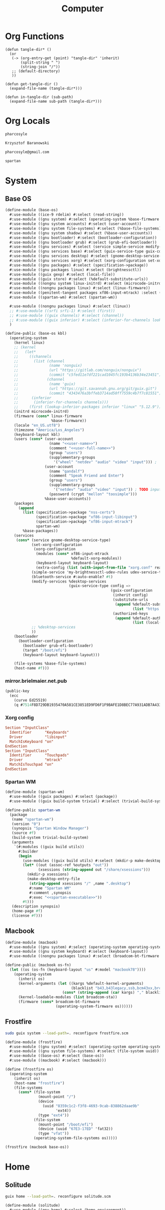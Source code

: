 #+TITLE: Computer
#+PROPERTY: header-args :mkdirp yes
#+PROPERTY: tangle-dir gen

* Org Functions
#+begin_src elisp
(defun tangle-dir* ()
  (or
   (-> (org-entry-get (point) "tangle-dir" 'inherit)
       (split-string " ")
       (string-join "/"))
   ;; (default-directory)
   ))

(defun get-tangle-dir ()
  (expand-file-name (tangle-dir*)))

(defun in-tangle-dir (sub-path)
  (expand-file-name sub-path (tangle-dir*)))
#+end_src
* Org Locals
#+name: user-name
#+begin_src org
pharcosyle
#+end_src
#+name: user-full-name
#+begin_src org
Krzysztof Baranowski
#+end_src
#+name: user-email
#+begin_src org
pharcosyle@gmail.com
#+end_src
#+name: spartan-executable
#+begin_src org
spartan
#+end_src
* System
:PROPERTIES:
:tangle-dir+: system
:END:
** Base OS
#+begin_src scheme :tangle (in-tangle-dir "base-os.scm") :noweb yes
(define-module (base-os)
  #:use-module ((ice-9 rdelim) #:select (read-string))
  #:use-module ((gnu system) #:select (operating-system %base-firmware %base-packages))
  #:use-module ((gnu system accounts) #:select (user-account))
  #:use-module ((gnu system file-systems) #:select (%base-file-systems))
  #:use-module ((gnu system shadow) #:select (%base-user-accounts))
  #:use-module ((gnu bootloader) #:select (bootloader-configuration))
  #:use-module ((gnu bootloader grub) #:select (grub-efi-bootloader))
  #:use-module ((gnu services) #:select (service simple-service modify-services))
  #:use-module ((gnu services base) #:select (guix-service-type guix-configuration udev-service-type %default-authorized-guix-keys))
  #:use-module ((gnu services desktop) #:select (gnome-desktop-service-type bluetooth-service %desktop-services))
  #:use-module ((gnu services xorg) #:select (xorg-configuration set-xorg-configuration %default-xorg-modules))
  #:use-module ((gnu packages) #:select (specification->package))
  #:use-module ((gnu packages linux) #:select (brightnessctl))
  #:use-module ((guix gexp) #:select (local-file))
  #:use-module ((guix store) #:select (%default-substitute-urls))
  #:use-module ((nongnu system linux-initrd) #:select (microcode-initrd))
  #:use-module ((nongnu packages linux) #:select (linux-firmware))
  #:use-module ((penitent-tangent packages xf86-input-mtrack) :select (xf86-input-mtrack))
  #:use-module ((spartan-wm) #:select (spartan-wm))

  #:use-module ((nongnu packages linux) #:select (linux))
  ;; #:use-module ((srfi srfi-1) #:select (first))
  ;; #:use-module ((guix channels) #:select (channel))
  ;; #:use-module ((guix inferior) #:select (inferior-for-channels lookup-inferior-packages))
  )

(define-public (base-os kbl)
  (operating-system
    (kernel linux)
    ;; (kernel
    ;;   (let*
    ;;     ((channels
    ;;       (list (channel
    ;;              (name 'nonguix)
    ;;              (url "https://gitlab.com/nonguix/nonguix")
    ;;              (commit "c5fed11e7df221cad1045fc193b4136b34e23451"))
    ;;             (channel
    ;;              (name 'guix)
    ;;              (url "https://git.savannah.gnu.org/git/guix.git")
    ;;              (commit "4343476a3bffeb3714ad50ff7559c4b7f7c81551"))))
    ;;      (inferior
    ;;       (inferior-for-channels channels)))
    ;;     (first (lookup-inferior-packages inferior "linux" "5.12.9"))))
    (initrd microcode-initrd)
    (firmware (cons* linux-firmware
                     %base-firmware))
    (locale "en_US.utf8")
    (timezone "America/Los_Angeles")
    (keyboard-layout kbl)
    (users (cons* (user-account
                    (name "<<user-name>>")
                    (comment "<<user-full-name>>")
                    (group "users")
                    (supplementary-groups
                      '("wheel" "netdev" "audio" "video" "input"))) ; `input' group necessary for mtrack ; TODO (at present, maybe there's a way around this. Libinput doesn't need it, for example, but maybe it's "built in" or something. Also I'd ideally like the touchpad to work on the gdm login screen.)
                  (user-account
                    (name "gandalf")
                    (comment "Speak Friend and Enter")
                    (group "users")
                    (supplementary-groups
                      '("netdev" "audio" "video" "input")) ; TODO input for mtrack, might be removing this
                    (password (crypt "mellon" "toosimple")))
                  %base-user-accounts))
    (packages
      (append
        (list (specification->package "nss-certs")
              (specification->package "xf86-input-libinput")
              (specification->package "xf86-input-mtrack")
              spartan-wm)
        %base-packages))
    (services
     (cons* (service gnome-desktop-service-type)
            (set-xorg-configuration
             (xorg-configuration
              (modules (cons* xf86-input-mtrack
                              %default-xorg-modules))
              (keyboard-layout keyboard-layout)
              (extra-config (list (with-input-from-file "xorg.conf" read-string))))) ; TODO tried `#~#$(local-file "xorg.conf")` but it didn't work, I don't think xorg.conf is protected from garbage collection. Also the path isn't relative to this file like local-file would be (I think) it'll only work if I run the reconfigure command from the generated files directory.
            (simple-service 'my-brightnessctl-udev-rules udev-service-type (list brightnessctl))
            (bluetooth-service #:auto-enable? #t)
            (modify-services %desktop-services
                             (guix-service-type config =>
                                                (guix-configuration
                                                 (inherit config)
                                                 (substitute-urls
                                                  (append %default-substitute-urls
                                                          (list "https://mirror.brielmaier.net")))
                                                 (authorized-keys
                                                  (append %default-authorized-guix-keys
                                                          (list (local-file "mirror.brielmaier.net.pub")))))))
            ;; %desktop-services
            ))
    (bootloader
      (bootloader-configuration
        (bootloader grub-efi-bootloader)
        (target "/boot/efi")
        (keyboard-layout keyboard-layout)))

    (file-systems %base-file-systems)
    (host-name #f)))
#+end_src
*** mirror.brielmaier.net.pub
#+begin_src scheme :tangle (in-tangle-dir "mirror.brielmaier.net.pub")
(public-key
  (ecc
    (curve Ed25519)
    (q #7514F8D729DB1935470A581CE3851ED9FD6F1F9BAFE1D8BEC77A931ADB7A4337#)))
#+end_src
*** Xorg config
#+begin_src conf :tangle (in-tangle-dir "xorg.conf")
Section "InputClass"
  Identifier      "Keyboards"
  Driver          "libinput"
  MatchIsKeyboard "on"
EndSection
Section "InputClass"
  Identifier      "Touchpads"
  Driver          "mtrack"
  MatchIsTouchpad "on"
EndSection
#+end_src
*** Spartan WM
#+begin_src scheme :tangle (in-tangle-dir "spartan-wm.scm") :noweb yes
(define-module (spartan-wm)
  #:use-module ((guix packages) #:select (package))
  #:use-module ((guix build-system trivial) #:select (trivial-build-system)))

(define-public spartan-wm
  (package
   (name "spartan-wm")
   (version "0")
   (synopsis "Spartan Window Manager")
   (source #f)
   (build-system trivial-build-system)
   (arguments
    `(#:modules ((guix build utils))
      #:builder
      (begin
        (use-modules ((guix build utils) #:select (mkdir-p make-desktop-entry-file)))
        (let* ((out (assoc-ref %outputs "out"))
               (xsessions (string-append out "/share/xsessions")))
          (mkdir-p xsessions)
          (make-desktop-entry-file
           (string-append xsessions "/" ,name ".desktop")
           #:name "Spartan WM"
           #:comment ,synopsis
           #:exec "<<spartan-executable>>"))
        #t)))
   (description synopsis)
   (home-page #f)
   (license #f)))
#+end_src
** Macbook
#+begin_src scheme :tangle (in-tangle-dir "macbook.scm")
(define-module (macbook)
  #:use-module ((gnu system) #:select (operating-system operating-system-firmware %default-kernel-arguments))
  #:use-module ((gnu system keyboard) #:select (keyboard-layout))
  #:use-module ((nongnu packages linux) #:select (broadcom-bt-firmware broadcom-sta)))

(define-public (macbook os-fn)
  (let ((os (os-fn (keyboard-layout "us" #:model "macbook78"))))
    (operating-system
      (inherit os)
      (kernel-arguments (let ((kargs %default-kernel-arguments)
                              (blacklist "b43,b43legacy,ssb,bcm43xx,brcm80211,brcmfmac,brcmsmac,bcma"))
                          (cons* (string-append (car kargs) "," blacklist) (cdr kargs))))
      (kernel-loadable-modules (list broadcom-sta))
      (firmware (cons* broadcom-bt-firmware
                       (operating-system-firmware os))))))
#+end_src
** Frostfire
#+begin_src sh :results output silent :dir (get-tangle-dir) :async
sudo guix system --load-path=. reconfigure frostfire.scm
#+end_src
#+begin_src scheme :tangle (in-tangle-dir "frostfire.scm")
(define-module (frostfire)
  #:use-module ((gnu system) #:select (operating-system operating-system-file-systems))
  #:use-module ((gnu system file-systems) #:select (file-system uuid))
  #:use-module ((base-os) #:select (base-os))
  #:use-module ((macbook) #:select (macbook)))

(define (frostfire os)
  (operating-system
    (inherit os)
    (host-name "frostfire")
    (file-systems
      (cons* (file-system
               (mount-point "/")
               (device
                 (uuid "8359c1c2-f3f8-4693-9cab-838862daae9b"
                       'ext4))
               (type "ext4"))
             (file-system
               (mount-point "/boot/efi")
               (device (uuid "67E3-17ED" 'fat32))
               (type "vfat"))
             (operating-system-file-systems os)))))

(frostfire (macbook base-os))
#+end_src
* Home
:PROPERTIES:
:tangle-dir+: home
:END:
** Solitude
#+begin_src sh :results output silent :dir (get-tangle-dir) :async
guix home --load-path=. reconfigure solitude.scm
#+end_src
#+begin_src scheme :tangle (in-tangle-dir "solitude.scm") :noweb yes
(define-module (solitude)
  #:use-module ((gnu home) #:select (home-environment))
  ;; #:use-module (gnu home-services)
  ;; #:use-module (gnu home-services gnupg)
  ;; #:use-module (gnu home-services ssh)
  #:use-module ((gnu home-services version-control) #:select (home-git-service-type home-git-configuration))
  #:use-module ((gnu home-services files) #:select (home-files-service-type))
  #:use-module ((gnu home-services) #:select (home-environment-variables-service-type))
  #:use-module ((gnu home-services shells) #:select (home-bash-service-type home-bash-configuration))
  #:use-module ((gnu home-services shellutils) #:select (home-bash-direnv-service-type))
  #:use-module ((gnu home-services-utils) #:select (slurp-file-gexp))
  ;; #:use-module (gnu home-services mcron)
  #:use-module ((gnu services) #:select (service simple-service))
  #:use-module ((gnu packages) #:select (specification->package))
  ;; #:use-module (gnu packages linux)
  ;; #:use-module (gnu packages admin)
  ;; #:use-module (gnu packages gnupg)
  ;; #:use-module (gnu system keyboard)
  #:use-module ((guix packages) #:select (package-input-rewriting))
  #:use-module ((guix gexp) #:select (local-file))

  #:use-module ((gnu packages emacs) #:select (emacs))
  #:use-module ((flat packages emacs) #:select (emacs-native-comp))

  #:use-module ((spartan) #:select (spartan))

  #:use-module ((doom-emacs-temp) #:select (doom-emacs-temp))
  #:use-module ((emacs-desktop-environment-temp) #:select (emacs-desktop-environment-temp))
  #:use-module ((gnu packages gtk) #:select (gtk+)))

;; ((srfi srfi-1) #:select (first))
;; ((guix channels) #:select (channel))
;; ((guix inferior) #:select (inferior-for-channels lookup-inferior-packages))
;;
;; (let ((inferior
;;        (inferior-for-channels
;;         (list (channel
;;                (name 'flat)
;;                (url "https://github.com/flatwhatson/guix-channel.git")
;;                (commit "7b8353ebbcf486e3344924d1cac0fa7ba47c371d"))
;;               ;; TODO not sure if specifying the guix channel is necessary
;;               (channel
;;                (name 'guix)
;;                (url "https://git.savannah.gnu.org/git/guix.git")
;;                (commit "4343476a3bffeb3714ad50ff7559c4b7f7c81551"))))))
;;   (first (lookup-inferior-packages inferior "emacs-native-comp")))

;; TODO make this a separate file if keeping it
;; (define %my-fontconfig-config-file
;;   "
;; <?xml version=\"1.0\"?>
;; <!DOCTYPE fontconfig SYSTEM \"fonts.dtd\">
;; <fontconfig>
;;   <dir>~/org/spring_cleaning/.guix-extra-profiles/multiverse/multiverse/share/fonts</dir>
;;   <match target=\"font\">
;;     <test name=\"family\" compare=\"eq\">
;;         <string>Source Code Pro</string>
;;     </test>
;;     <edit mode=\"assign\" name=\"hintstyle\">
;;       <const>hintfull</const>
;;     </edit>
;;     <edit name=\"antialias\" mode=\"assign\">
;;       <bool>true</bool>
;;     </edit>
;;   </match>
;; </fontconfig>
;; ")

(define solitude
  (home-environment
   ;; (packages (list htop))
   (packages (list spartan
                   ;; ((package-input-rewriting `((,emacs . ,emacs-native-comp)))
                   ;;  spartan)
                   ;; TODO temp emacs stuff
                   doom-emacs-temp ; TODO wrap in package-input-rewriting
                   emacs-desktop-environment-temp ; TODO donno where this should really go. It should also be wrapped in a `package-input-rewriting' just in case
                   ;; (list gtk+ "bin") ; For `gtk-launch' for counsel-linux-app ; TODO make this an input to a/the counsel package ; TODO using this package massively increases the number of used inodes and build time, figure out why later
                   ;; TODO For Initialization, ideally these wouldn't be propagated
                   (specification->package "xkbcomp")
                   (specification->package "xinput")
                   (specification->package "xrandr")
                   ;; TODO temporary font packages to make guix-home fontconfig work
                   (specification->package "font-google-noto") ; should probably be a propagated input of spartan as it's exwm-specific
                   (specification->package "font-adobe-source-code-pro"))) ; required for Doom config
   (services
    (list
     (simple-service 'my-channels
                     home-files-service-type
                     (list `("config/guix/channels.scm"
                             ,(local-file "channels.scm"))))
     (service home-bash-service-type
              (home-bash-configuration
               (environment-variables
                '(("LESSHISTFILE" . "$XDG_CACHE_HOME/.lesshst")))
               (bash-profile
                `(,(slurp-file-gexp (local-file "bash_profile"))
                  ,(slurp-file-gexp (local-file "initialization.sh")))))) ; This shouldn't really be in the bash profile but I can't find a good way to run a script post-login.
     (service home-git-service-type
              (home-git-configuration
               (config
                `((user
                   ((name . "<<user-full-name>>")
                    (email . "<<user-email>>")))
                  ;; (http "https://weak.example.com"
                  ;;   ((ssl-verify . #f)))
                  ;; (gpg
                  ;;  ((program . ,(file-append gnupg "/bin/gpg"))))
                  ;; (sendmail
                  ;;  ((annotate . #t)))
                  ))))
     ;; TODO probably a temporary location, might be putting this in ~/.xkb or something eventually. Update the path arguments to xkbcomp
     (simple-service 'my-xkb
                     home-files-service-type
                     (list `("xkb-temp"
                             ,(local-file "xkb" #:recursive? #t))))
     (simple-service 'my-doomdir
                     home-files-service-type
                     (list `("config/doom"
                             ,(local-file "doom" #:recursive? #t))))
     (service home-bash-direnv-service-type)
     ;; (service home-keyboard-service-type
     ;;          (keyboard-layout "us,ru" "dvorak,"
     ;;                           #:options '("grp:win_space_toggle" "ctrl:nocaps")))
     ;; (service home-fontconfig-service-type)
     ;; (simple-service 'my-fontconfig-config-file
     ;;                 home-files-service-type
     ;;                 (list `("config/fontconfig/fonts.conf"
     ;;                         ,(plain-file "fonts.conf" %my-fontconfig-config-file))))
     ;; (service home-ssh-service-type
     ;;          (home-ssh-configuration
     ;;           (extra-config
     ;;            (list
     ;;             (ssh-host "savannah"
     ;;                       '((compression . #f)))))))
     ;; (service home-gnupg-service-type
     ;;          (home-gnupg-configuration
     ;;           (gpg-agent-config
     ;;            (home-gpg-agent-configuration
     ;;             (ssh-agent? #t)))))
     ;; (service home-state-service-type
     ;;          (append
     ;;           (list
     ;;            (state-rsync "/home/bob/tmp/example-rsync-state/"
     ;;                         "abcdw@olorin.lan:/var/services/homes/abcdw/tmp-state/")
     ;;            (state-git "/home/bob/tmp/talkes/"
     ;;                       "git@git.sr.ht:~abcdw/rde"))))
     ))))

solitude
#+end_src
** Initialization
#+begin_src sh :tangle (in-tangle-dir "initialization.sh")
xkbcomp -I$HOME/.xkb-temp $HOME/.xkb-temp/current_setxkbmap_print $DISPLAY

trackpad_set ()
{
  xinput set-prop "bcm5974" "$@"
}
trackpad_set "Device Accel Profile" 2
trackpad_set "Trackpad Sensitivity" 0.08
trackpad_set "Trackpad Edge Sizes" 15, 15, 15, 15 # TODO make the sides smaller (like macOS). Maybe turn the top and bottom down a bit too.
trackpad_set "Trackpad Scroll Settings" 150, 10, 0 # TODO trying this out, doesn't seem to do anything in chromium, maybe a full restart?
trackpad_set "Trackpad Scroll Coasting" 0.05 200
trackpad_set "Trackpad Scroll Buttons" 5, 4, 7, 6 # Invert vertical and horizontal scrolling.
trackpad_set "Trackpad Drag Settings" 0, 350, 40, 200, 500 # First value disables, others are defaults.
# Three-finger dragging
trackpad_set "Trackpad Swipe Settings" 1, 0, 1000
trackpad_set "Trackpad Swipe Buttons" 1, 1, 1, 1
# Trying out
trackpad_set "Trackpad Swipe Settings" 1, 0, 1500
trackpad_set "Trackpad Palm Detection" 1, 0
trackpad_set "Trackpad Palm Size" 30
# trackpad_set "Trackpad Scroll Settings" 250, 10, 0
trackpad_set "Trackpad Hold1Move1 Stationary Settings" 20, 0 # First value is the default, second value disables. # TODO I think?
trackpad_set "Trackpad Edge Scroll Settings" 105, 20, 0, 0, 0, 0, 0 # First three values are defaults, last four disable. # TODO I think? Otherwise disable by just setting the distance really high?

xrandr --fb 2728x1800 --output eDP-1 --transform 1,0,-152,0,1,0,0,0,1
#+end_src
*** XKB
:PROPERTIES:
:tangle-dir+: xkb
:END:
- TODO I'm using "C" for the xkb syntax currently, what should it be / is there a value for "no language"? Don't do this until the end.
**** current_setxkbmap_print
#+begin_src c :tangle (in-tangle-dir "current_setxkbmap_print")
xkb_keymap {
	xkb_keycodes  { include "evdev+aliases(qwerty)"	};
	xkb_types     { include "complete+numpad(mac)"	};
	xkb_compat    { include "complete"	};
	xkb_symbols   { include "pc+macintosh_vndr/us+inet(evdev)+ctrl(nocaps)+shift(both_capslock)+mysymbols(semicolon_to_control)"	};
	xkb_geometry  { include "macintosh(macbook78)"	};
};
#+end_src
**** Custom
#+begin_src c :tangle (in-tangle-dir "symbols/mysymbols")
partial modifier_keys
xkb_symbols "semicolon_to_control" {
    key <AC10> { [ Control_R, colon ] };
    modifier_map Control { <AC10> };
};
#+end_src
** Bash profile
#+begin_src sh :tangle (in-tangle-dir "bash_profile")
GUIX_EXTRA_PROFILES=$HOME/.guix-extra-profiles
# TODO remove this and also change the profile path in fontconfig
GUIX_EXTRA_PROFILES=$HOME/org/spring_cleaning/.guix-extra-profiles
for i in $GUIX_EXTRA_PROFILES/*; do
  profile=$i/$(basename "$i")
  if [ -f "$profile"/etc/profile ]; then
    GUIX_PROFILE="$profile"
    . "$GUIX_PROFILE"/etc/profile
  fi
  unset profile
done

export VISUAL=emacsclient
export EDITOR="$VISUAL"
#+end_src
** Guix profiles
:PROPERTIES:
:tangle-dir+: manifests
:END:
#+name: install-profiles
#+begin_src sh :results output silent :dir (get-tangle-dir) :async
GUIX_EXTRA_PROFILES=$HOME/.guix-extra-profiles

profiles=$*
if [[ $# -eq 0 ]]; then
    profiles="*";
fi

for profile in $profiles; do
  profileName=$(basename $profile .scm)
  profilePath="$GUIX_EXTRA_PROFILES/$profileName"
  mkdir -p $profilePath
  guix package --profile="$profilePath/$profileName" --manifest="$profileName.scm"
done
#+end_src
#+call: install-profiles[:cmdline ...]()

#+name: upgrade-profiles
#+begin_src sh :results output silent :dir (get-tangle-dir) :async
GUIX_EXTRA_PROFILES=$HOME/.guix-extra-profiles

profiles=$*
if [[ $# -eq 0 ]]; then
    profiles="$GUIX_EXTRA_PROFILES/*";
fi

for profile in $profiles; do
  profileName=$(basename $profile)
  profilePath="$GUIX_EXTRA_PROFILES/$profileName"
  guix package --profile="$profilePath/$profileName" --manifest="$profileName.scm"
done
#+end_src
#+call: upgrade-profiles[:cmdline ...]()
*** Manifests
**** multiverse
#+begin_src scheme :tangle (in-tangle-dir "multiverse.scm")
(use-modules ((guix packages) #:select (package-input-rewriting))
             ((gnu packages emacs) #:select (emacs emacs-minimal emacs-no-x))
             ((flat packages emacs) #:select (emacs-native-comp)))

(concatenate-manifests
 (list
  (specifications->manifest
   '("ungoogled-chromium"

     "emacs-native-comp"

     ;; General
     "zip"
     "unzip"
     ;; "openssh" ; Might want this at some point for command line ssh'ing and the like.

     ;; Apps
     ;; "gimp" ; maybe. Or just install as-needed with `guix environment`
     ))
  (packages->manifest
   (map (package-input-rewriting `((,emacs . ,emacs-native-comp)
                                   (,emacs-minimal . ,emacs-native-comp)
                                   (,emacs-no-x . ,emacs-native-comp)))
        (list (specification->package "emacs-exwm")
              (specification->package "emacs-desktop-environment"))))))
#+end_src
** Channels
#+begin_src scheme :tangle (in-tangle-dir "channels.scm")
(cons* (channel
        (name 'penitent-tangent)
        (url "file:///home/pharcosyle/Projects/penitent-tangent"))
       (channel
        (name 'flat)
        (url "https://github.com/flatwhatson/guix-channel.git")
        (introduction
         (make-channel-introduction
          "33f86a4b48205c0dc19d7c036c85393f0766f806"
          (openpgp-fingerprint
           "736A C00E 1254 378B A982  7AF6 9DBE 8265 81B6 4490"))))
       (channel
        (name 'rde)
        (url "https://git.sr.ht/~abcdw/rde")
        (introduction
         (make-channel-introduction
          "257cebd587b66e4d865b3537a9a88cccd7107c95"
          (openpgp-fingerprint
           "2841 9AC6 5038 7440 C7E9  2FFA 2208 D209 58C1 DEB0"))))
       (channel
        (name 'nonguix)
        (url "https://gitlab.com/nonguix/nonguix")
        (introduction
         (make-channel-introduction
          "897c1a470da759236cc11798f4e0a5f7d4d59fbc"
          (openpgp-fingerprint
           "2A39 3FFF 68F4 EF7A 3D29  12AF 6F51 20A0 22FB B2D5"))))
       %default-channels)

;; (append (channel
;;          (name 'penitent-tangent)
;;          (url "file:///home/pharcosyle/Projects/penitent-tangent"))
;;         (channel
;;          (name 'flat)
;;          (url "https://github.com/flatwhatson/guix-channel.git")
;;          (introduction
;;           (make-channel-introduction
;;            "33f86a4b48205c0dc19d7c036c85393f0766f806"
;;            (openpgp-fingerprint
;;             "736A C00E 1254 378B A982  7AF6 9DBE 8265 81B6 4490")))
;;          (commit "7b8353ebbcf486e3344924d1cac0fa7ba47c371d"))
;;         (channel
;;          (name 'rde)
;;          (url "https://git.sr.ht/~abcdw/rde")
;;          (introduction
;;           (make-channel-introduction
;;            "257cebd587b66e4d865b3537a9a88cccd7107c95"
;;            (openpgp-fingerprint
;;             "2841 9AC6 5038 7440 C7E9  2FFA 2208 D209 58C1 DEB0")))
;;          (commit "930b9aa377cd4b2fbf43e39b2583df27b70f8ad0"))
;;         (channel
;;          (name 'nonguix)
;;          (url "https://gitlab.com/nonguix/nonguix")
;;          (introduction
;;           (make-channel-introduction
;;            "897c1a470da759236cc11798f4e0a5f7d4d59fbc"
;;            (openpgp-fingerprint
;;             "2A39 3FFF 68F4 EF7A 3D29  12AF 6F51 20A0 22FB B2D5")))
;;          (commit "706d8af5b111d85902280f1154dc4fad683b5281"))
;;         (channel
;;          (name 'guix)
;;          (url "https://git.savannah.gnu.org/git/guix.git")
;;          (introduction
;;           (make-channel-introduction
;;            "9edb3f66fd807b096b48283debdcddccfea34bad"
;;            (openpgp-fingerprint
;;             "BBB0 2DDF 2CEA F6A8 0D1D  E643 A2A0 6DF2 A33A 54FA")))
;;          (commit "20dfda3d9ebb14b72ed33fed940ee3a1f030c99a")))
#+end_src
** Doom
:PROPERTIES:
:tangle-dir+: doom
:END:
*** init.el
:PROPERTIES:
:header-args+: :tangle (in-tangle-dir "init.el")
:END:
**** Header
#+begin_src elisp
;;; -*- lexical-binding: t; -*-
#+end_src
**** ~doom!~ block
#+begin_src elisp
(doom! :completion
       company
       (ivy +icons)

       :ui
       doom
       doom-dashboard
       (emoji +unicode)
       hl-todo
       hydra
       indent-guides
       (ligatures +extra)
       modeline
       nav-flash
       ophints
       (popup +defaults +all)
       treemacs
       vc-gutter
       vi-tilde-fringe
       window-select
       workspaces

       :editor
       (evil +everywhere)
       file-templates
       fold
       format
       lispy
       multiple-cursors
       rotate-text
       snippets
       word-wrap

       :emacs
       (dired +icons)
       electric
       (ibuffer +icons)
       undo
       vc

       :term
       eshell
       vterm

       :checkers
       syntax

       :tools
       direnv
       (eval +overlay)
       lookup
       (magit +forge)
       (pass +auth)
       ;; pdf ; TODO Re-enable this once I'm compiling its `epdfinfo' dependency so `org-store-link' doesn't throw an error.
       prodigy
       rgb
       taskrunner

       :lang
       clojure
       data
       emacs-lisp
       json
       javascript
       markdown
       nix
       (org +journal)
       rest
       (scheme +guile)
       sh
       web
       yaml

       :app
       calendar

       :config
       (default +bindings +smartparens))
#+end_src
**** init-phase configuration
***** Clojure :lang:clojure:bindings:
#+begin_src elisp
(use-package-hook! clojure-mode
  :post-init
  (setq clojure-refactor-map-prefix (kbd "s-M r"))) ; Has to be set before clojure-mode loads so don't put this in a hook. ; TODO temporary binding ; TODO did I already try putting this in a use-package `:init' section?
#+end_src
***** Lispyville :lisp:bindings:
#+begin_src elisp
(use-package-hook! lispyville
  :post-init
  (setq lispyville-key-theme nil))
#+end_src
*** config.el
:PROPERTIES:
:header-args+: :tangle (in-tangle-dir "config.el")
:END:
**** Header
#+begin_src elisp
;;; -*- lexical-binding: t; -*-
#+end_src
**** Requires
#+begin_src elisp
(use-package! dash)
#+end_src
**** Personal Info :user:
#+begin_src elisp :noweb yes
(setq user-full-name "<<user-full-name>>"
      user-mail-address "<<user-email>>")
#+end_src
**** Locals :path:
#+begin_src elisp
(defconst biome--org-dir (concat org-directory "~/org"))
(defconst biome--org-gcal-dir (concat biome--org-dir "/gcal"))

(defconst biome--very-big 1000000)
#+end_src
**** General :UI:
#+begin_src elisp
;; hlissner says this must be set before org loads. I'm not sure if this is a requirement of org-mode but the Doom org config certainly does a lot of gymnastics with this variable so I'll just set this exactly like the example config does.
(setq org-directory biome--org-dir)

(setq scroll-margin 10
      save-interprogram-paste-before-kill t)

;; I like having line numbers on but hlissner says they're slow so I might want to disable them at some point. Keep in mind I use them to determine what lines are continuation lines so I might have to make the right fringe bigger if I do this and set visual-line-fringe-indicators.
;; (setq display-line-numbers-type nil)
#+end_src
***** Doom resets
#+begin_src elisp
(setq-default indent-tabs-mode t)

;; I'd like to have this on but in the Doom code it says it's more efficient not to.
;; (setq-default cursor-in-non-selected-windows t)
#+end_src
**** Doom
***** UI :UI:theming:
#+begin_src elisp
(setq doom-theme 'doom-nuclear
      doom-font (font-spec :family "Source Code Pro" :size 24))
#+end_src
***** Leader/Localleader :bindings:
#+begin_src elisp
(setq doom-leader-alt-key "s-SPC"
      doom-localleader-key "s-m"
      doom-localleader-alt-key "s-m")
#+end_src
**** Keybindings :bindings:
#+begin_src elisp
(setq help-char (string-to-char "\C-_"))
#+end_src
***** Translations
#+begin_src elisp
(defun biome--trans (&rest rest)
  (-each (-partition 2 rest)
    (-lambda ((to from))
      (define-key key-translation-map (kbd to) (kbd from)))))

(biome--trans "C-h" "DEL"
              "C-?" "C-h"

              "s-i" "<tab>"
              "s-I" "<backtab>"

              "s-h" "<left>"
              "s-j" "<down>"
              "s-k" "<up>"
              "s-l" "<right>")
#+end_src
***** General
#+begin_src elisp
(defalias 'original-yank-pop #'yank-pop)

;; REVIEW Some of these should be in `:after' (or their respective package) sections but I'm not totally certain where I want to put bindings yet and I'm lazy.
(map! "s-V" #'original-yank-pop

      "s-SPC" doom-leader-map

      ;; Copied from Doom MacOS bindings: ~/.emacs.d/modules/config/default/config.el:263
      "s-`" #'other-frame
      "s-n" #'+default/new-buffer
      "s-z" #'undo
      "s-Z" #'redo
      "s-c" (if (featurep 'evil) #'evil-yank #'copy-region-as-kill)
      "s-v" #'yank
      "s-s" #'save-buffer
      "s-x" #'execute-extended-command
      :v "s-x" #'kill-region
      "s-/" (cmd! (save-excursion (comment-line 1)))
      :n "s-/" #'evilnc-comment-or-uncomment-lines
      :v "s-/" #'evilnc-comment-operator

      "s-t" (lookup-key doom-leader-map (kbd "`"))
      "s-f" (cl-flet ((f (lookup-key doom-leader-map (kbd "s b"))))
              ;; `swiper' hangs initially when `visual-line-mode' is active. Plus Doom defaults to having `visual-line-mode' enabled in text-mode (and derived) buffers where it makes more sense to not search linewise.
              (cmd! (if visual-line-mode
                        (letf! ((#'swiper #'swiper-isearch))
                          (f))
                      (f))))
      "s-r" (lookup-key doom-leader-map (kbd "f r"))
      "s-w" (lookup-key doom-leader-map (kbd "b k"))
      "s-d w" (lookup-key doom-leader-map (kbd "w d"))
      "s-d s-w" (cmd! (kill-current-buffer)
                      (+workspace/close-window-or-workspace))
      "s-g" (lookup-key doom-leader-map (kbd "g g"))
      "s-," (lookup-key doom-leader-map (kbd "w w"))
      "s-<" (lookup-key doom-leader-map (kbd "w W"))
      "s-y" (lookup-key doom-leader-map (kbd "i y"))
      "s-{" (lookup-key doom-leader-map (kbd "b p"))
      "s-}" (lookup-key doom-leader-map (kbd "b n"))
      "s-p" (lookup-key global-map (kbd "C-~"))

      "s-u" (lookup-key doom-leader-map (kbd "u"))
      "s-U" #'negative-argument         ; Trying this out.
      (:map universal-argument-map
       "s-u" #'universal-argument-more)

      (:after evil-easymotion
       "s-a" (lookup-key evilem-map (kbd "SPC")))

      "s-." #'repeat

      "s-J" #'evil-scroll-down
      "s-K" #'evil-scroll-up

      (:prefix "s-d"
       "." #'repeat-complex-command

       "h" #'git-gutter:popup-hunk
       ;; "o" #'+macos/open-in-default-program ;; TODO consider a Guix alternative? Meh.
       "r" #'projectile-replace
       "t" #'tldr
       "s" #'org-save-all-org-buffers
       "a" #'link-hint-open-multiple-links
       ;; "b" (cmd! (evil-local-mode 'toggle)
       ;;           (when evil-local-mode (evil-normal-state)))
       (:prefix "c"
        "f" #'org-gcal-fetch
        "s" #'org-gcal-sync
        "p" #'org-gcal-post-at-point)))
#+end_src
**** Packages
#+begin_src elisp
(after! all-the-icons-dired
  (setq all-the-icons-dired-monochrome nil))

(after! avy
  (setq avy-single-candidate-jump t))
#+end_src
***** Battery :UI:
#+begin_src elisp
(use-package! battery
  :config
  (display-battery-mode 1))
#+end_src
***** Clojure :lang:clojure:
#+begin_src elisp
(after! clojure-mode
  (set-ligatures! 'clojure-mode :lambda "fn"))
#+end_src
***** Cider :lang:clojure:persistence:
#+begin_src elisp
(after! cider
  (setq cider-repl-history-size biome--very-big
        cider-print-options '(("length" 100))))

;; TODO make sure this is still working after nesting in `after!'
(after! cider-repl
  (add-hook! 'cider-repl-mode-hook
             #'goto-address-prog-mode
             #'highlight-numbers-mode
             #'rainbow-delimiters-mode
             #'yas-minor-mode-on
             #'biome--sp-strict-h))
#+end_src
***** Clj Refactor :lang:clojure:bindings:
#+begin_src elisp
(after! clj-refactor
  ;; TODO make sure this is still working after nesting in `after!'
  (add-hook! 'clj-refactor-mode-hook
    (cljr-add-keybindings-with-prefix "s-M R"))) ; TODO temporary binding
#+end_src
***** Counsel :completion:UI:
#+begin_src elisp
(after! counsel
  (setq counsel-yank-pop-separator "\n--------------------------------\n"))
#+end_src
***** Doom Modeline :UI:
#+begin_src elisp
(after! doom-modeline
  ;; (setq doom-modeline-checker-simple-format nil)
  (setq doom-modeline-major-mode-icon t)
  (setq doom-modeline-persp-name t))
#+end_src
***** Doom Themes :UI:
#+begin_src elisp
;; TODO get rid of this if I'm not going to try it out again
;; (after! doom-themes
;;   (doom-themes-visual-bell-config))
#+end_src
***** Emacs Lisp :lang:
#+begin_src elisp
(setq-hook! 'emacs-lisp-mode-hook indent-tabs-mode nil)
#+end_src
***** Emojify :UI:
#+begin_src elisp
(after! emojify
  (setq emojify-display-style 'unicode))
#+end_src
***** Eshell :persistence:
#+begin_src elisp
(after! eshell
  (setq eshell-history-size biome--very-big)) ; Setting this to `nil' to inherit envvar HISTSIZE is another option.
#+end_src
***** Evil :UI:theming:
#+begin_src elisp
(after! evil
  (setq evil-default-cursor (lambda () (evil-set-cursor-color "#fdd94a"))
        evil-emacs-state-cursor (lambda () (evil-set-cursor-color "#ff9999"))))
#+end_src
***** Evil Org :org:bindings:
#+begin_src elisp
(after! evil-org
  (map! :map evil-org-mode-map
        :nv "C-j" #'outline-forward-same-level
        :nv "C-k" #'outline-backward-same-level))
#+end_src
***** Evil Multiedit
#+begin_src elisp
(after! evil-multiedit
  (setq evil-multiedit-follow-matches t))
#+end_src
***** Expand Region :bindings:
#+begin_src elisp
(use-package! expand-region
  :defer t
  :init
  (map! :nv "s-e" #'er/expand-region
        :nv "s-E" #'er/contract-region)
  :config
  (setq expand-region-fast-keys-enabled nil) ; My mapping is conventient enough and I don't want the repeat key to conflict with anything.
  ;; Copied from Doom config: ~/.emacs.d/modules/config/default/+emacs.el:12
  (defadvice! biome--quit-expand-region-a (&rest _)
    "Properly abort an expand-region region."
    :before '(evil-escape doom/escape)
    (when (memq last-command '(er/expand-region er/contract-region))
      (er/contract-region 0))))
#+end_src
***** Highlight Indent Guides :lang:prog_mode:UI:
#+begin_src elisp
(remove-hook! '(prog-mode-hook
                text-mode-hook
                conf-mode-hook)
  #'highlight-indent-guides-mode)
#+end_src
***** Ivy :completion:bindings:UI:
#+begin_src elisp
(after! ivy
  (setq +ivy-buffer-preview t
        ivy-extra-directories nil
        ivy-count-format "(%d/%d) ")
  (dolist (i '(counsel-yank-pop
               counsel-evil-registers))
    (add-to-list 'ivy-height-alist `(,i . 10)))

  (map! :map ivy-minibuffer-map
        "s-J" #'ivy-scroll-up-command
        "s-K" #'ivy-scroll-down-command
        "C-r" #'ivy-reverse-i-search ; Doom overrides this, restore it.
        :map ivy-reverse-i-search-map
        "C-k" #'previous-line))
#+end_src
***** Ivy Hydra :completion:bindings:
#+begin_src elisp
(after! ivy-hydra
  (defhydra+ hydra-ivy ()
    ;; Doom overrides these imporant ivy hydra heads: ~/.emacs.d/modules/completion/ivy/autoload/hydras.el
    ("m" ivy-mark)
    ("u" ivy-unmark)
    ("t" ivy-toggle-marks)))
#+end_src
***** Lispy :lisp:
#+begin_src elisp
;; Not using lispy, remove the Doom module's hooks.
(remove-hook! '(lisp-mode-hook
                emacs-lisp-mode-hook
                ielm-mode-hook
                scheme-mode-hook
                racket-mode-hook
                hy-mode-hook
                lfe-mode-hook
                dune-mode-hook
                clojure-mode-hook
                fennel-mode-hook)
  #'lispy-mode)
(remove-hook! 'eval-expression-minibuffer-setup-hook #'doom-init-lispy-in-eval-expression-h)
#+end_src
***** Lispyville :lisp:lang:prog_mode:bindings:
#+begin_src elisp
(use-package! lispyville
  :hook (prog-mode . lispyville-mode)
  :config
  (lispyville-set-key-theme
   '(operators
     c-w
     c-u
     commentary))

  (map! :map lispyville-mode-map
        "s-C-j" #'lispyville-beginning-of-next-defun
        "s-C-k" #'lispyville-beginning-of-defun
        "s-C-," #'lispyville-end-of-defun
        "s-C-a" #'lispyville-drag-backward
        "s-C-g" #'lispyville-drag-forward
        "s-C-p" #'lispyville-prettify
        (:prefix "s-C-;"
         "R" #'lispyville-raise-list)))
#+end_src
***** Magit :UI:persistence:
#+begin_src elisp
(after! magit
  (setq magit-revision-show-gravatars '("^Author:     " . "^Commit:     "))
  (setq transient-history-limit biome--very-big))
#+end_src
***** Org :org:UI:
#+begin_src elisp
(after! org
  (setq org-agenda-files `(,biome--org-dir
                           ,biome--org-gcal-dir
                           ,(concat biome--org-dir "/projects"))
        org-log-done 'time
        org-priority-lowest ?E
        org-priority-default ?C
        org-priority-faces `((?A . ,(doom-color 'red))
                             (?B . ,(doom-color 'orange))
                             (?C . ,(doom-color 'blue))
                             (?D . ,(doom-color 'yellow))
                             (?E . ,(doom-color 'green)))))
#+end_src
***** Org Gcal :user:secret:persistence:
#+begin_src elisp
(after! org-gcal
  (setq org-gcal-client-id "446729771716-pp79934q99aro2h8v3iki1fejcodbdoo.apps.googleusercontent.com"
        org-gcal-client-secret (-> (auth-source-search :host org-gcal-client-id) car (plist-get :secret) funcall)
        org-gcal-fetch-file-alist `((user-mail-address . ,(concat biome--org-gcal-dir "/" user-mail-address ".org"))
                                    ("addressbook%23contacts@group.v.calendar.google.com" . ,(concat biome--org-gcal-dir "/contacts.org"))
                                    ("en.usa%23holiday@group.v.calendar.google.com" . ,(concat biome--org-gcal-dir "/holidays.org")))
        org-gcal-recurring-events-mode 'nested))
#+end_src
***** Paren :UI:
#+begin_src elisp
(after! paren
  (setq! show-paren-delay 0))
#+end_src
***** Prog Mode :lang:prog_mode:
#+begin_src elisp
(add-hook! 'prog-mode-hook #'biome--sp-strict-h)
#+end_src
***** Rainbow Delimiters :UI:theming:
#+begin_src elisp
(after! rainbow-delimiters
  (setq rainbow-delimiters-max-face-count 8)) ; TODO make sure this is working and I didn't need to put it in an `:init'`or anything
#+end_src
***** Recentf :persistence:
#+begin_src elisp
(after! recentf
  (setq recentf-max-saved-items 500))
#+end_src
***** Smartparens :bindings:
#+begin_src elisp
(after! smartparens
  (map! :map smartparens-mode-map
        "s-C-h" #'sp-backward-sexp
        "s-C-l" #'sp-forward-sexp
        "s-C-u" #'sp-backward-up-sexp
        "s-C-o" #'sp-up-sexp
        :gn "s-C-m" #'sp-backward-down-sexp ; Bind in normal mode explicitly to override the Doom mapping in ~/.emacs.d/modules/config/default/config.el:447
        "s-C-." #'sp-down-sexp
        "s-C-c" #'sp-splice-sexp
        "s-C-s" #'sp-splice-sexp-killing-backward
        "s-C-f" #'sp-splice-sexp-killing-forward
        "s-C-x" #'sp-backward-slurp-sexp
        "s-C-v" #'sp-forward-slurp-sexp
        "s-C-w" #'sp-backward-barf-sexp
        "s-C-r" #'sp-forward-barf-sexp
        (:prefix "s-C-;"
         "(" #'sp-wrap-round
         "[" #'sp-wrap-square
         "{" #'sp-wrap-curly
         "s" #'sp-split-sexp
         "j" #'sp-join-sexp
         "r" #'sp-raise-sexp
         "c" #'sp-convolute-sexp
         "w" #'sp-rewrap-sexp)))
#+end_src
****** Hook :bindings:
#+begin_src elisp
(defun biome--sp-strict-h ()
  (add-hook! 'smartparens-enabled-hook :local
             #'turn-on-smartparens-strict-mode
             (lambda ()
               (map! :map smartparens-strict-mode-map
                     :i "DEL" #'sp-backward-delete-char))))
#+end_src
***** Time :UI:
#+begin_src elisp
(use-package! time
  :config
  (setq display-time-day-and-date t)
  ;; (setq display-time-24hr-format t)
  (display-time-mode 1))
#+end_src
***** Tldr :persistence:
#+begin_src elisp
(use-package! tldr
  :defer t
  :config
  (setq tldr-directory-path (concat doom-etc-dir "tldr/")))
#+end_src
***** Undo Fu
#+begin_src elisp
(after! undo-fu
  (setq undo-fu-ignore-keyboard-quit t))
#+end_src
***** Undo Tree :UI:
- TODO am I commenting stuff or doing notangle?
#+begin_src elisp
;; (after! undo-tree
;;   (setq undo-tree-visualizer-timestamps t))
#+end_src
**** Projects
***** Hyperdrive
#+begin_src elisp
(pushnew! safe-local-variable-values
          '(cider-preferred-build-tool . shadow-cljs)
          '(cider-default-cljs-repl . shadow)
          '(cider-shadow-default-options . ":app")
          '(cider-offer-to-open-cljs-app-in-browser . nil)
          '(cider-clojure-cli-global-options . "-A:dev")
          '(eval . (setenv "DATOMIC_APP_INFO_MAP" "{:app-name \"neutrino\"}"))
          '(eval . (setenv "DATOMIC_ENV_MAP" "{:env :dev}"))
          '(cider-clojure-cli-global-options . nil))

(prodigy-define-service
  :name "Amplify Mock"
  :command "amplify"
  :args '("mock")
  :cwd "~/Projects/Krush/hyperdrive/apps/singularity"
  :kill-process-buffer-on-stop t)

(prodigy-define-service
  :name "Datomic Access (exogenesis)"
  :command "bash"
  :args '("datomic" "client" "access" "exogenesis")
  :cwd "~/Projects/Krush/hyperdrive/ion/team"
  :kill-process-buffer-on-stop t)
#+end_src
***** Massrealty
#+begin_src elisp
;; (pushnew! safe-local-variable-values
;;           '(ssh-deploy-root-remote . "/ssh:massrealty@35.196.144.73:/home/massrealty/deploy/homes/public_html/")
;;           '(ssh-deploy-automatically-detect-remote-changes . t))

;; (after! org-gcal
;;   (add-to-list 'org-gcal-fetch-file-alist `("krzysztof@massrealty.com" . ,(concat biome--org-gcal-dir "/krzysztof@massrealty.com.org")) 'append))
#+end_src
**** WIP
#+begin_src elisp
(after! org
  (add-to-list 'org-agenda-files (concat biome--org-dir "/spring_cleaning") 'append))

;; (map! "s-b" (cmd!
;;              ;; (message "chainging margin")
;;              ;; (message "%s" (selected-window))
;;              (set-window-margins (selected-window) nil (if (cdr (window-margins))
;;                                                            nil 12))))

;; Run this only when not on EXWM (probably not strictly necessary have this condition)
;; (add-to-list 'initial-frame-alist '(fullscreen . fullboth))

(map! "s-A" #'counsel-linux-app)

(map! :leader
      "s-," (lookup-key doom-leader-map (kbd "<")))

(after! company
  (map! (:map company-active-map
         "s-[" #'company-show-doc-buffer ; Currently opens Help, it would be better if I made it use Helpful.
         "s-]" #'company-show-location)))
#+end_src
***** Tramp :path:
#+begin_src elisp
(after! tramp
  ;; Make tramp work on Guix.
  ;; TODO will this work anymore now that I use profiles other than `.guix-profile'?
  (prependq! tramp-remote-path '("~/.guix-profile/bin"
                                 "~/.guix-profile/sbin"
                                 "/run/current-system/profile/bin"
                                 "/run/current-system/profile/sbin")))
#+end_src
***** Dotfiles auto-tangle :path:
- TODO Might be easier to do this with file-local variables.
#+begin_src elisp
;; (setq biome--dotfiles-dir "~/Projects/dotfiles")

;; (add-hook! 'org-mode-hook
;;   (add-hook! 'after-save-hook :local
;;     (when (file-in-directory-p buffer-file-name biome--dotfiles-dir)
;;       ;; TODO ensure there aren't files in the output directory that no longer correspond to the org file. Just wipe it?
;;       (let ((org-confirm-babel-evaluate nil))
;;         (org-babel-tangle)))))
#+end_src
*** packages.el
#+begin_src elisp :tangle (in-tangle-dir "packages.el")
;; -*- no-byte-compile: t; -*-

(package! bluetooth :pin "147d4690087049c6647b5222ee40baa5002b7586")
(package! dash :pin "2675596b9ac1c4b9d47b93e227f06f8ec6755ec6")
(package! expand-region :pin "95a773bd8f557cbd43d3b2dab2fa4417ec5927ab")
;; TODO this should probably be specific to the krush/hyperdrive/afterburner(?) project
;; (package! graphql-mode :pin "2371316a750b807de941184d49ca19d277ecadcd")
;; TODO was causing weird errors with company-capf in eshell, just start typing "guix search [...]" to reproduce
;; (package! guix :pin "c9aef52121b458297e70bb50f49f7276b4a8d759")
(package! tldr :pin "d59405bd72f3379417b9e73f06e8848b43cb021d")
(package! trashed :pin "23e782f78d9adf6b5479a01bfac90b2cfbf729fe")
(package! symon :pin "8dd8b6df49b03cd7d31b85aedbe9dd08fb922335")
#+end_src
*** Theme :UI:theming:
#+begin_src elisp :tangle (in-tangle-dir "themes/doom-nuclear-theme.el")
;;; doom-nuclear-theme.el --- inspired by Atom One Dark -*- lexical-binding: t; no-byte-compile: t; -*-
;;
;; Copyright (C) 2016-2021 Henrik Lissner
;;
;; Author: Henrik Lissner <https://github.com/hlissner>
;; Created: December 6, 2020
;; Version: 2.0.0
;; Keywords: custom themes, faces
;; Homepage: https://github.com/hlissner/emacs-doom-themes
;; Package-Requires: ((emacs "25.1") (cl-lib "0.5") (doom-themes "2.2.1"))
;;
;;; Commentary:
;;
;; Inspired by Atom's One Dark color scheme.
;;
;;; Code:

(require 'doom-themes)


;;
;;; Variables

(defgroup nuclear-theme nil
  "Options for the `doom-nuclear' theme."
  :group 'doom-themes)

(defcustom nuclear-brighter-modeline nil
  "If non-nil, more vivid colors will be used to style the mode-line."
  :group 'nuclear-theme
  :type 'boolean)

(defcustom nuclear-brighter-comments nil
  "If non-nil, comments will be highlighted in more vivid colors."
  :group 'nuclear-theme
  :type 'boolean)

(defcustom nuclear-padded-modeline doom-themes-padded-modeline
  "If non-nil, adds a 4px padding to the mode-line.
Can be an integer to determine the exact padding."
  :group 'nuclear-theme
  :type '(choice integer boolean))


;;
;;; Theme definition

(def-doom-theme doom-nuclear
  "A dark theme inspired by Atom One Dark."

  ;; name        default   256           16
  ((bg         '("#282c34" "black"       "black" ))
   (fg         '("#DEE2F8" "#bfbfbf"     "brightwhite"  ))

   ;; These are off-color variants of bg/fg, used primarily for `solaire-mode',
   ;; but can also be useful as a basis for subtle highlights (e.g. for hl-line
   ;; or region), especially when paired with the `doom-darken', `doom-lighten',
   ;; and `doom-blend' helper functions.
   (bg-alt     '("#21242b" "black"       "black"        ))
   (fg-alt     '("#5B6268" "#2d2d2d"     "white"        ))

   ;; These should represent a spectrum from bg to fg, where base0 is a starker
   ;; bg and base8 is a starker fg. For example, if bg is light grey and fg is
   ;; dark grey, base0 should be white and base8 should be black.
   (base0      '("#1B2229" "black"       "black"        ))
   (base1      '("#1c1f24" "#1e1e1e"     "brightblack"  ))
   (base2      '("#202328" "#2e2e2e"     "brightblack"  ))
   (base3      '("#23272e" "#262626"     "brightblack"  ))
   (base4      '("#3f444a" "#3f3f3f"     "brightblack"  ))
   (base5      '("#5B6268" "#525252"     "brightblack"  ))
   (base6      '("#73797e" "#6b6b6b"     "brightblack"  ))
   (base7      '("#9ca0a4" "#979797"     "brightblack"  ))
   (base8      '("#DFDFDF" "#dfdfdf"     "white"        ))

   (grey       base4)
   (red        '("#FB8578" "#ff6655" "red"          ))
   (orange     '("#FDCE5F" "#dd8844" "brightred"    ))
   (green      '("#9FED9C" "#99bb66" "green"        ))
   (teal       '("#4db5bd" "#44b9b1" "brightgreen"  ))
   (yellow     '("#EDDC91" "#ECBE7B" "yellow"       ))
   (blue       '("#7DB9FE" "#51afef" "brightblue"   ))
   (dark-blue  '("#5F68DE" "#2257A0" "blue"         ))
   (magenta    '("#E29BF7" "#c678dd" "brightmagenta"))
   (violet     '("#AEB9F3" "#a9a1e1" "magenta"      ))
   (cyan       '("#75E0F9" "#46D9FF" "brightcyan"   ))
   (dark-cyan  '("#5699AF" "#5699AF" "cyan"         ))

   ;; These are the "universal syntax classes" that doom-themes establishes.
   ;; These *must* be included in every doom themes, or your theme will throw an
   ;; error, as they are used in the base theme defined in doom-themes-base.
   (highlight      "#8496FF")
   (vertical-bar   (doom-darken base1 0.1))
   (selection      dark-blue)
   (builtin        blue)
   (comments       (if nuclear-brighter-comments dark-cyan "#63677F"))
   (doc-comments   (doom-lighten (if nuclear-brighter-comments dark-cyan base5) 0.25))
   (constants      yellow)
   (functions      blue)
   (keywords       magenta)
   (methods        violet)
   (operators      cyan)
   (type           orange)
   (strings        green)
   (variables      red)
   (numbers        violet)
   (region         `(,(doom-lighten (car bg-alt) 0.15) ,@(doom-lighten (cdr base1) 0.35)))
   (error          red)
   (warning        yellow)
   (success        green)
   (vc-modified    orange)
   (vc-added       green)
   (vc-deleted     red)

   ;; These are extra color variables used only in this theme; i.e. they aren't
   ;; mandatory for derived themes.
   (modeline-fg              fg)
   (modeline-fg-alt          base5)
   (modeline-bg              (if nuclear-brighter-modeline
                                 (doom-darken blue 0.45)
                               (doom-darken bg-alt 0.1)))
   (modeline-bg-alt          (if nuclear-brighter-modeline
                                 (doom-darken blue 0.475)
                               `(,(doom-darken (car bg-alt) 0.15) ,@(cdr bg))))
   (modeline-bg-inactive     `(,(car bg-alt) ,@(cdr base1)))
   (modeline-bg-inactive-alt `(,(doom-darken (car bg-alt) 0.1) ,@(cdr bg)))

   (-modeline-pad
    (when nuclear-padded-modeline
      (if (integerp nuclear-padded-modeline) nuclear-padded-modeline 4))))


  ;;;; Base theme face overrides
  (((line-number &override) :foreground base4)
   ((line-number-current-line &override) :foreground violet)
   ((font-lock-comment-face &override)
    :background (if nuclear-brighter-comments (doom-lighten bg 0.05)))
   (font-lock-comment-delimiter-face :foreground "#939abd")
   (font-lock-doc-face
    :inherit 'font-lock-comment-face
    :foreground cyan)
   (mode-line
    :background modeline-bg :foreground modeline-fg
    :box (if -modeline-pad `(:line-width ,-modeline-pad :color ,modeline-bg)))
   (mode-line-inactive
    :background modeline-bg-inactive :foreground modeline-fg-alt
    :box (if -modeline-pad `(:line-width ,-modeline-pad :color ,modeline-bg-inactive)))
   (mode-line-emphasis :foreground (if nuclear-brighter-modeline base8 highlight))

   ;;;; clojure-mode
   (clojure-interop-method-face :foreground cyan)
   (clojure-character-face :foreground violet :weight 'bold)
   ;;;; css-mode <built-in> / scss-mode
   (css-proprietary-property :foreground orange)
   (css-property             :foreground green)
   (css-selector             :foreground blue)
   ;;;; doom-modeline
   (doom-modeline-bar :background (if nuclear-brighter-modeline modeline-bg highlight))
   (doom-modeline-buffer-file :inherit 'mode-line-buffer-id :weight 'bold)
   (doom-modeline-buffer-path :inherit 'mode-line-emphasis :weight 'bold)
   (doom-modeline-buffer-project-root :foreground green :weight 'bold)
   ;;;; elscreen
   (elscreen-tab-other-screen-face :background "#353a42" :foreground "#1e2022")
   ;;;; ivy
   (ivy-current-match :background dark-blue :distant-foreground base0 :weight 'normal)
   ;;;; LaTeX-mode
   (font-latex-math-face :foreground green)
   ;;;; markdown-mode
   (markdown-markup-face :foreground base5)
   (markdown-header-face :inherit 'bold :foreground red)
   ((markdown-code-face &override) :background (doom-lighten base3 0.05))
   ;;;; rainbow-delimiters
   (rainbow-delimiters-depth-1-face :foreground fg)
   (rainbow-delimiters-depth-2-face :foreground magenta)
   (rainbow-delimiters-depth-3-face :foreground blue)
   (rainbow-delimiters-depth-4-face :foreground cyan)
   (rainbow-delimiters-depth-5-face :foreground green)
   (rainbow-delimiters-depth-6-face :foreground yellow)
   (rainbow-delimiters-depth-7-face :foreground orange)
   (rainbow-delimiters-depth-8-face :foreground red)
   ;;;; rjsx-mode
   (rjsx-tag :foreground red)
   (rjsx-attr :foreground orange)
   ;;;; solaire-mode
   (solaire-mode-line-face
    :inherit 'mode-line
    :background modeline-bg-alt
    :box (if -modeline-pad `(:line-width ,-modeline-pad :color ,modeline-bg-alt)))
   (solaire-mode-line-inactive-face
    :inherit 'mode-line-inactive
    :background modeline-bg-inactive-alt
    :box (if -modeline-pad `(:line-width ,-modeline-pad :color ,modeline-bg-inactive-alt))))

  ;;;; Base theme variable overrides-
  ())

;;; doom-nuclear-theme.el ends here
#+end_src
** Spartan
#+begin_src scheme :tangle (in-tangle-dir "spartan.scm") :noweb yes
(define-module (spartan)
  #:use-module ((guix packages) #:select (package))
  #:use-module ((guix build-system trivial) #:select (trivial-build-system))
  #:use-module ((guix gexp) #:select (local-file))
  #:use-module ((gnu packages bash) #:select (bash))
  #:use-module ((gnu packages dunst) #:select (dunst))
  #:use-module ((gnu packages emacs) #:select (emacs))
  #:use-module ((gnu packages freedesktop) #:select (udiskie))
  #:use-module ((gnu packages gnome-xyz) #:select (papirus-icon-theme))
  #:use-module ((gnu packages glib) #:select (dbus))
  #:use-module ((gnu packages pulseaudio) #:select (pasystray pavucontrol))
  #:use-module ((gnu packages xorg) #:select (xhost xset))
  #:use-module ((gnu packages xdisorg) #:select (redshift xss-lock xsettingsd))
  #:use-module ((penitent-tangent packages dracula-theme) #:select (dracula-theme)))

(define-public spartan
  (package
   (name "spartan")
   (version "0")
   (source #f)
   (build-system trivial-build-system)
   (native-inputs
    `(("startup-script.sh" ,(local-file "startup-script.sh"))
      ("xsettingsd.conf" ,(local-file "xsettingsd.conf"))
      ("desktop.el" ,(local-file "desktop.el"))
      ("dunstrc" ,(local-file "dunstrc"))))
   (inputs
    `(("bash" ,bash) ; TODO `bash-minimal' might be okay/preferable here
      ("xhost" ,xhost)
      ("xset" ,xset)
      ("xss-lock" ,xss-lock)
      ("xsettingsd" ,xsettingsd)
      ("dbus" ,dbus)
      ("emacs" ,emacs)
      ("dunst" ,dunst)
      ("pasystray" ,pasystray)
      ("redshift:gtk" ,redshift "gtk")
      ("udiskie" ,udiskie)))
   (propagated-inputs
    `(("dracula-theme" ,dracula-theme)
      ("papirus-icon-theme" ,papirus-icon-theme)
      ("pavucontrol" ,pavucontrol)))
   (arguments
    `(#:modules ((guix build utils))
      #:builder
      (begin
        (use-modules ((guix build utils) #:select (mkdir-p make-desktop-entry-file substitute*)))
        (let* ((out (assoc-ref %outputs "out"))
               (get-input (lambda (k)
                            (assoc-ref %build-inputs k)))
               (cmd (lambda* (input #:optional (executable input))
                      (string-append (get-input input) "/bin/" executable)))
               (install-input (lambda* (input-file #:optional (name (basename input-file)))
                                (let ((newfile (string-append out "/" name)))
                                  (mkdir-p (dirname newfile))
                                  (copy-file (get-input input-file) newfile)
                                  newfile))))
          (let ((desktop-el-file (install-input "desktop.el"))
                (dunstrc-file (install-input "dunstrc")))
            ;; `emacs-substitute-sexps' might be useful here if my needs get more sophisticated.
            (substitute* desktop-el-file
              (("(dunstctl|dunst)" all) (case (string->symbol all)
                                          ((dunst) (string-append (cmd "dunst") " -config " dunstrc-file))
                                          ((dunstctl) (cmd "dunst" "dunstctl"))))
              (("pasystray") (cmd "pasystray"))
              (("redshift-gtk") (cmd "redshift:gtk" "redshift-gtk"))
              (("udiskie") (cmd "udiskie")))
            (let ((executable (install-input "startup-script.sh" "/bin/<<spartan-executable>>"))
                  (xsettingsd-conf-file (install-input "xsettingsd.conf")))
              (substitute* executable
                (("/bin/sh") (cmd "bash" "sh"))
                (("^xhost") (cmd "xhost"))
                (("^xsettingsd") (string-append (cmd "xsettingsd") " --config=" xsettingsd-conf-file))
                (("^xset") (cmd "xset"))
                (("^xss-lock") (cmd "xss-lock"))
                (("dbus-launch") (cmd "dbus" "dbus-launch"))
                ;; TODO temporarily hardcoding path to emacs-native in startup-script to avoid a rebuild
                ;;      Also uncoment the ~package-input-rewriting~-wrapped spartan in home config when I get rid of this hardcoding
                ;; (("emacs") (cmd "emacs"))
                (("emacs") "/gnu/store/i77clb2i8lxdxfbr2zl232d0wk471dvh-emacs-native-comp-28.0.50-175.8b49e99/bin/emacs")
                (("doom") "~/.config/emacs/bin/doom") ; TODO replace with reference to my eventual Emacs Doom package. I should be able to reverse the order of this substution and the emacs one too if the final path doesn't contain the "emacs" string.
                (("desktop\\.el") desktop-el-file))
              (chmod executable #o555))))
        #t)))
   (synopsis "Spartan")
   (description synopsis)
   (home-page #f)
   (license #f)))
#+end_src
*** Startup script
#+begin_src sh :tangle (in-tangle-dir "startup-script.sh")
#!/bin/sh
xhost +SI:localuser:$USER
export _JAVA_AWT_WM_NONREPARENTING=1
xsettingsd &
xset r rate 300 30 # TODO tweak?
xss-lock -- slock &
doom env
exec dbus-launch --exit-with-session emacs -mm -l desktop.el # --debug-init
#+end_src
**** xsettingsd.conf
#+begin_src conf :tangle (in-tangle-dir "xsettingsd.conf")
# TODO these
Net/EnableEventSounds 1
Net/EnableInputFeedbackSounds 1

Xft/Antialias 1
Xft/Hinting 1
Xft/HintStyle "hintfull"
Xft/DPI 196608
# Xft/DPI 184320 # TODO I do like the chromium interface size better at this dpi
# Xft/DPI 225280

# Xft/RGBA "rgb"

# Xft/Autohint 0 # TODO donno if the casing is right or if it matters



# Gtk/ToolbarIconSize "large"
# Net/ApplicationPreferDarkTheme 1
# Gtk/FontName "Cantarell 11"
# Gtk/MonospaceFontName "Fira Mono 10"
Gtk/CursorThemeName "Adwaita"
Gtk/CursorThemeSize 48

# TODO theme
# - before doing any more wait until I've picked a browser and have installed more apps like e.g. VLC
# - make sure my browser reads the device theme preference as dark
# - if I don't like dracula try another theme or maybe patch it with my emacs colors (perhaps some other theme would be a better base?)
# - look at dracula / other theme I choose in Gnome to see if it looks "right"
Net/ThemeName "Dracula"
# TODO icon theme
# Donno about these new papirus icons, daviwil and hlissner seem to like them but I'm not sure I do (the Files icons and particularly the systray ones, can I change just those?). Maybe they'll look better once Dracula is enabled? Maybe a wrong / lower-resolution version of the icons is being used and I need to set up where they're looked for?
Net/IconThemeName "Papirus-Dark"
# seems like this is the default, at least for dracula
# Gtk/DecorationLayout "menu:minimize,maximize,close"
#+end_src
*** EXWM :UI:bindings:path:
#+begin_src elisp :tangle (in-tangle-dir "desktop.el")
;;; -*- lexical-binding: t; -*-

;; TODO rename efs to biome
;; TODO at end, make sure that all exwm mappings' functions are sharp quoted
;; TODO ~setq!~ for exwm vars with custom setters? Can/should I do them in an ~after!~ block then?

(defun efs/run-in-background (command)
  (let ((command-parts (split-string command "[ ]+")))
    (apply #'call-process `(,(car command-parts) nil 0 nil ,@(cdr command-parts)))))

(defun efs/exwm-init-hook ()
  (efs/run-in-background "dunst")
  (efs/run-in-background "nm-applet")
  (efs/run-in-background "pasystray")
  (efs/run-in-background "redshift-gtk -l 47:-123")
  (efs/run-in-background "udiskie -t"))

(defun efs/exwm-update-class ()
  (exwm-workspace-rename-buffer exwm-class-name))

(defun efs/exwm-update-title ()
  (pcase exwm-class-name
    ("Chromium-browser" (exwm-workspace-rename-buffer (format "Chromium: %s" exwm-title))))) ; TODO get rid of preceding or trailing "Chromium"

(defun biome--shell-cmd (command)
  (start-process-shell-command command nil command))

(use-package! exwm
  :config
  ;; When window "class" updates, use it to set the buffer name
  (add-hook 'exwm-update-class-hook #'efs/exwm-update-class)

  ;; When window title updates, use it to set the buffer name
  (add-hook 'exwm-update-title-hook #'efs/exwm-update-title)

  ;; When EXWM starts up, do some extra configuration
  (add-hook 'exwm-init-hook #'efs/exwm-init-hook)

  ;; NOTE: Uncomment the following two options if you want window buffers
  ;;       to be available on all workspaces!

  ;; Automatically move EXWM buffer to current workspace when selected
  (setq exwm-layout-show-all-buffers t)

  ;; Display all EXWM buffers in every workspace buffer list
  (setq exwm-workspace-show-all-buffers t)

  ;; NOTE: Uncomment this option if you want to detach the minibuffer!
  ;; Detach the minibuffer (show it with exwm-workspace-toggle-minibuffer)
  ;;(setq exwm-workspace-minibuffer-position 'top)

  ;; Load the system tray before exwm-init
  (require 'exwm-systemtray)
  (setq exwm-systemtray-height 32) ; daviwil says explicity setting a system tray height can help prevent issues with icons not showing up.
  (setq exwm-systemtray-icon-gap 8)
  (exwm-systemtray-enable)

  ;; TODO might one or both of these fix chromium not being focused when I switch to it? What other effects might there be? Note that this doesn't seem to be problem on some other apps like gnome-terminal, perhaps there's I can set up an exwm local hook for chromium or something.
  ;; Window focus should follow the mouse pointer
  ;; (setq mouse-autoselect-window t
  ;;       focus-follows-mouse t)

  ;; These keys should always pass through to Emacs
  (setq exwm-input-prefix-keys
        '(?\C-x
          ;; ?\C-u
          ;; ?\C-h
          ?\M-x
          ?\M-`
          ?\M-&
          ?\M-:
          ;; ?\C-\M-j  ;; Buffer list
          ?\s-\ ; TODO I might want this in exwm global keys
          ?\s-, ; TODO I might want this in exwm global keys
          ))
  ;; (setq exwm-input-prefix-keys nil)

  ;; (setq exwm-input-simulation-keys
  ;;         '(([?\C-b] . [left])
  ;;           ([?\C-f] . [right])
  ;;           ([?\C-p] . [up])
  ;;           ([?\C-n] . [down])
  ;;           ([?\C-a] . [home])
  ;;           ([?\C-e] . [end])
  ;;           ([?\M-v] . [prior])
  ;;           ([?\C-v] . [next])
  ;;           ([?\C-d] . [delete])
  ;;           ([?\C-k] . [S-end delete])))
  (setq exwm-input-simulation-keys
        '(([?\s-c] . [C-c])))

  ;; TODO might want to do some local simulation keys too

  ;; TODO maybe find a way to alias localleader key to the commands in exwm-mode-map under C-c?
  ;; TODO probably use `map!' instead of `define-key'
  ;; (define-key exwm-mode-map [?\s-\M-q] 'exwm-input-send-next-key) ; TODO see if I can reverse the order of super and meta

  ;; Set up global key bindings.  These always work, no matter the input state!
  ;; Keep in mind that changing this list after EXWM initializes has no effect.
  ;; TODO maybe setq! would work though?
  (setq exwm-input-global-keys
        `(([?\s-q] . exwm-reset)

          ([?\s-Q] . exwm-input-release-keyboard)

          ;; Move between windows
          ([s-left] . windmove-left)
          ([s-right] . windmove-right)
          ([s-up] . windmove-up)
          ([s-down] . windmove-down)

          ([?\s-t] . evil-switch-to-windows-last-buffer)
          ;; ([?\s-\ ] . doom-leader-map)

          ;; Launch applications via shell command
          ([?\s-&] . (lambda (command)
                       (interactive (list (read-shell-command "$ ")))
                       (biome--shell-cmd command)))

          (,(kbd "<XF86LaunchA>") . ,(cmd! (biome--shell-cmd "dunstctl close")))
          (,(kbd "S-<XF86LaunchA>") . ,(cmd! (biome--shell-cmd "dunstctl close-all")))
          (,(kbd "C-<XF86LaunchA>") . ,(cmd! (biome--shell-cmd "dunstctl history-pop")))
          (,(kbd "M-<XF86LaunchA>") . ,(cmd! (biome--shell-cmd "dunstctl action")))))

  ;; TODO why is exwm-input-set-key used like this, daviwil uses it in his dotfiles too. The docs say to only use it interactively.
  (exwm-input-set-key (kbd "s-A") 'counsel-linux-app)

  (exwm-enable)


  ;; WIP
  (add-hook 'exwm-mode-hook #'doom-mark-buffer-as-real-h))


(use-package! desktop-environment
  :after exwm
  :config
  (setq desktop-environment-volume-get-command "pactl list sinks | grep '^[[:space:]]Volume:' | head -n 1 | tail -n 1 | sed -e 's,.* \([0-9][0-9]*\)%.*,\1,'"
        desktop-environment-volume-set-command "pactl set-sink-volume @DEFAULT_SINK@ %s"
        desktop-environment-volume-toggle-command "pactl set-sink-mute @DEFAULT_SINK@ toggle" ; TODO at end: if whatever I end up doing here doesn't already display an echo aread messge then do it myself
        desktop-environment-volume-normal-increment "+5%"
        desktop-environment-volume-normal-decrement "-5%"
        desktop-environment-keyboard-backlight-normal-increment 26
        desktop-environment-keyboard-backlight-normal-decrement -26)
  ;; These are set into the exwm global keymap when the mode is enabled (this can be changed) perform modifications before doing so.
  (map! :map desktop-environment-mode-map
        "s-l" nil
        "<XF86KbdBrightnessUp>" #'desktop-environment-keyboard-backlight-increment
        "<XF86KbdBrightnessDown>" #'desktop-environment-keyboard-backlight-decrement
        "<XF86LaunchB>" (lookup-key desktop-environment-mode-map (kbd "<print>"))
        "S-<XF86LaunchB>" (lookup-key desktop-environment-mode-map (kbd "S-<print>")))
  (desktop-environment-mode))
#+end_src
**** dunstrc
#+begin_src conf :tangle (in-tangle-dir "dunstrc")
[global]
    geometry = "500x10-200+50"
    transparency = 10
    separator_color = frame
    padding = 15
    horizontal_padding = 15
    text_icon_padding = 15
    frame_width = 2
    frame_color = "#89AAEB"
    idle_threshold = 120
    font = Cantarell 20 # TODO Depending on how I end up doing fonts, set this to a default variable-width font that picks up my system setting or change this to my preferred font
    line_height = 2
    markup = full
    format = "<b>%s</b>\n%b"
    show_age_threshold = 60
    word_wrap = yes
    icon_position = left
    min_icon_size = 40
    max_icon_size = 40
    # icon_path = /usr/share/icons/Adwaita/96x96/status:/usr/share/icons/Adwaita/96x96/emblems # TODO should I add more paths or something?
    # TODO browser = qutebrowser
    corner_radius = 16
    mouse_right_click = do_action

[urgency_low]
    background = "#1c1f26"
    foreground = "#9ca0a4"
    timeout = 10

[urgency_normal]
    background = "#1c1f26"
    foreground = "#ffffff"
    timeout = 10

[urgency_critical]
    background = "#900000"
    foreground = "#ffffff"
    frame_color = "#ff0000"
    timeout = 0
#+end_src
** emacs-temp
*** doom-emacs-temp
#+begin_src scheme :tangle (in-tangle-dir "doom-emacs-temp.scm")
(define-module (doom-emacs-temp)
  #:use-module ((guix packages) #:select (package))
  #:use-module ((guix build-system trivial) #:select (trivial-build-system))
  #:use-module ((guix licenses) #:prefix license:)
  #:use-module ((gnu packages base) #:select (coreutils))
  ;; #:use-module ((gnu packages emacs) #:select (emacs))
  #:use-module ((gnu packages llvm) #:select (clang))
  #:use-module ((gnu packages rust-apps) #:select (fd ripgrep))
  #:use-module ((gnu packages version-control) #:select (git)))

(define-public doom-emacs-temp
  (package
    (name "doom-emacs-temp")
    (version "0")
    (source #f)
    ;; TODO Ideally these wouldn't be propagated inputs
    (propagated-inputs
     `(;; Required
       ;; ("emacs" ,emacs)
       ("git" ,git)
       ("ripgrep" ,ripgrep)
       ;; Optional
       ("coreutils" ,coreutils)
       ("fd" ,fd)
       ("clang" ,clang))) ; TODO I still don't know what this is for. Notably hlissner doesn't install clang, nor gcc, in his emacs "module" in his dotfiles.
      (build-system trivial-build-system)
    (arguments
    `(#:modules ((guix build utils))
      #:builder
      (begin
        (use-modules ((guix build utils) #:select (mkdir-p)))
        (mkdir-p (string-append (assoc-ref %outputs "out") "/asdf"))
        (with-output-to-file (string-append (assoc-ref %outputs "out") "/asdf/asdf.txt")
          (lambda _
            (display "asdffffffffffff")))
        #t)))
    (synopsis "An Emacs framework for the stubborn martian hacker")
    (description synopsis)
    (home-page "https://github.com/hlissner/doom-emacs")
    (license license:expat)))
#+end_src
*** emacs-desktop-environment-temp
#+begin_src scheme :tangle (in-tangle-dir "emacs-desktop-environment-temp.scm")
(define-module (emacs-desktop-environment-temp)
  #:use-module ((guix packages) #:select (package package-inputs))
  #:use-module ((gnu packages emacs-xyz) #:select (emacs-desktop-environment))
  #:use-module ((gnu packages linux) #:select (brightnessctl))
  #:use-module ((gnu packages music) #:select (playerctl))
  #:use-module ((gnu packages xdisorg) #:select (scrot)))

(define-public emacs-desktop-environment-temp
  (package (inherit emacs-desktop-environment)
    (inputs
     `(,@(package-inputs emacs-desktop-environment) ; Just in case (there aren't any inputs at the time of this writing)
       ("brightnessctl" ,brightnessctl)
       ("playerctl" ,playerctl)
       ("scrot" ,scrot)))
    (arguments
    '(#:phases
      (modify-phases %standard-phases
        (add-after 'unpack 'patch-executables
          (lambda* (#:key inputs #:allow-other-keys)
            (let ((cmd (lambda (input)
                         (string-append (assoc-ref inputs input) "/bin/" input))))
              (substitute* "desktop-environment.el"
                (("brightnessctl") (cmd "brightnessctl"))
                (("playerctl") (cmd "playerctl"))
                (("scrot") (cmd "scrot"))))
            #t)))))))
#+end_src
